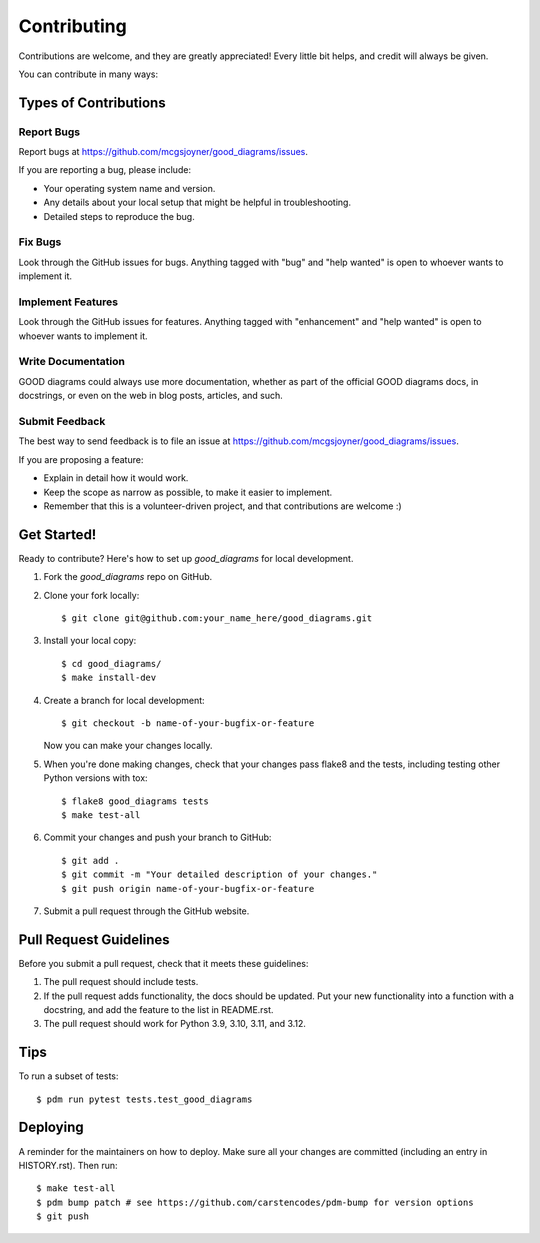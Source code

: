 .. highlight:: shell

============
Contributing
============

Contributions are welcome, and they are greatly appreciated! Every little bit
helps, and credit will always be given.

You can contribute in many ways:

Types of Contributions
----------------------

Report Bugs
~~~~~~~~~~~

Report bugs at https://github.com/mcgsjoyner/good_diagrams/issues.

If you are reporting a bug, please include:

* Your operating system name and version.
* Any details about your local setup that might be helpful in troubleshooting.
* Detailed steps to reproduce the bug.

Fix Bugs
~~~~~~~~

Look through the GitHub issues for bugs. Anything tagged with "bug" and "help
wanted" is open to whoever wants to implement it.

Implement Features
~~~~~~~~~~~~~~~~~~

Look through the GitHub issues for features. Anything tagged with "enhancement"
and "help wanted" is open to whoever wants to implement it.

Write Documentation
~~~~~~~~~~~~~~~~~~~

GOOD diagrams could always use more documentation, whether as part of the
official GOOD diagrams docs, in docstrings, or even on the web in blog posts,
articles, and such.

Submit Feedback
~~~~~~~~~~~~~~~

The best way to send feedback is to file an issue at https://github.com/mcgsjoyner/good_diagrams/issues.

If you are proposing a feature:

* Explain in detail how it would work.
* Keep the scope as narrow as possible, to make it easier to implement.
* Remember that this is a volunteer-driven project, and that contributions
  are welcome :)

Get Started!
------------

Ready to contribute? Here's how to set up `good_diagrams` for local development.

1. Fork the `good_diagrams` repo on GitHub.
2. Clone your fork locally::

    $ git clone git@github.com:your_name_here/good_diagrams.git

3. Install your local copy::

    $ cd good_diagrams/
    $ make install-dev

4. Create a branch for local development::

    $ git checkout -b name-of-your-bugfix-or-feature

   Now you can make your changes locally.

5. When you're done making changes, check that your changes pass flake8 and the
   tests, including testing other Python versions with tox::

    $ flake8 good_diagrams tests
    $ make test-all

6. Commit your changes and push your branch to GitHub::

    $ git add .
    $ git commit -m "Your detailed description of your changes."
    $ git push origin name-of-your-bugfix-or-feature

7. Submit a pull request through the GitHub website.

Pull Request Guidelines
-----------------------

Before you submit a pull request, check that it meets these guidelines:

1. The pull request should include tests.
2. If the pull request adds functionality, the docs should be updated. Put
   your new functionality into a function with a docstring, and add the
   feature to the list in README.rst.
3. The pull request should work for Python 3.9, 3.10, 3.11, and 3.12.

Tips
----

To run a subset of tests::

$ pdm run pytest tests.test_good_diagrams


Deploying
---------

A reminder for the maintainers on how to deploy.
Make sure all your changes are committed (including an entry in HISTORY.rst).
Then run::

$ make test-all
$ pdm bump patch # see https://github.com/carstencodes/pdm-bump for version options
$ git push
